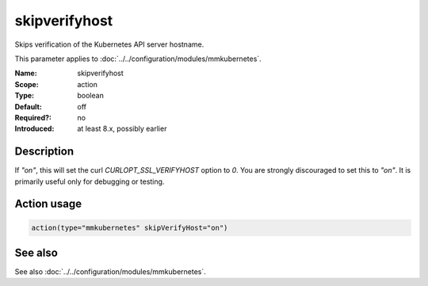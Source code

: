 .. _param-mmkubernetes-skipverifyhost:
.. _mmkubernetes.parameter.action.skipverifyhost:

skipverifyhost
==============

.. index::
   single: mmkubernetes; skipverifyhost
   single: skipverifyhost

.. summary-start

Skips verification of the Kubernetes API server hostname.

.. summary-end

This parameter applies to :doc:`../../configuration/modules/mmkubernetes`.

:Name: skipverifyhost
:Scope: action
:Type: boolean
:Default: off
:Required?: no
:Introduced: at least 8.x, possibly earlier

Description
-----------
If `"on"`, this will set the curl `CURLOPT_SSL_VERIFYHOST` option to
`0`.  You are strongly discouraged to set this to `"on"`.  It is
primarily useful only for debugging or testing.

Action usage
------------
.. _param-mmkubernetes-action-skipverifyhost:
.. _mmkubernetes.parameter.action.skipverifyhost-usage:

.. code-block:: rsyslog

   action(type="mmkubernetes" skipVerifyHost="on")

See also
--------
See also :doc:`../../configuration/modules/mmkubernetes`.
